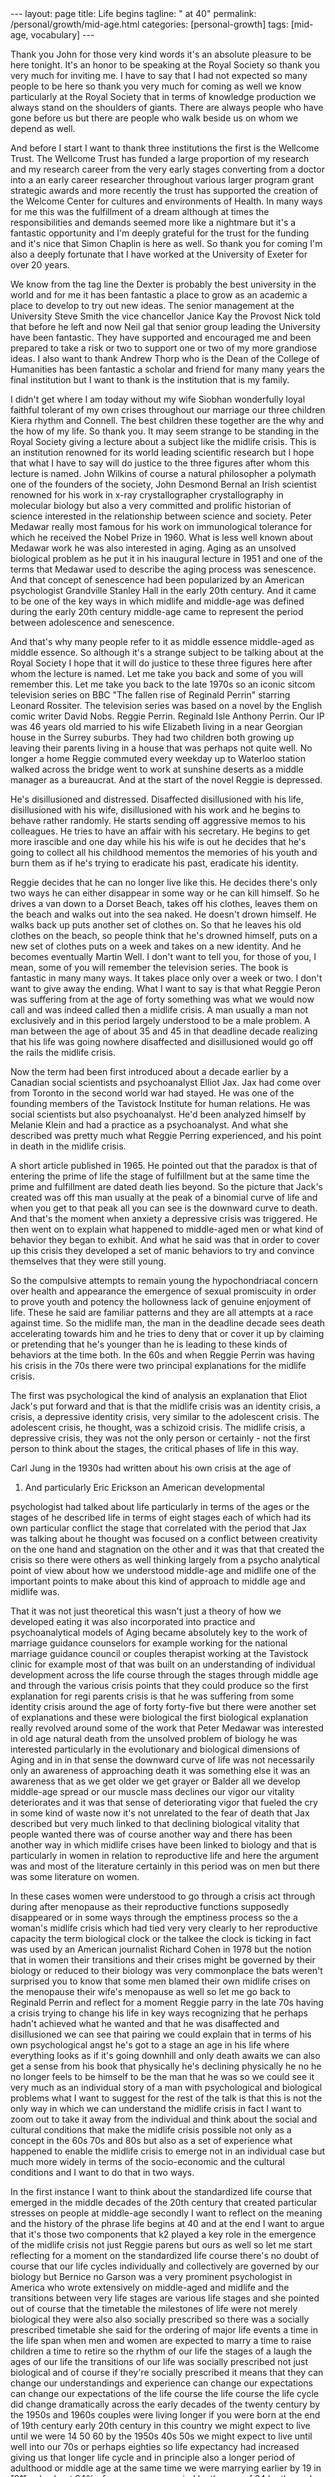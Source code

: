 #+BEGIN_EXPORT html
---
layout: page
title: Life begins
tagline: " at 40"
permalink: /personal/growth/mid-age.html
categories: [personal-growth]
tags: [mid-age, vocabulary]
---
#+END_EXPORT

#+STARTUP: showall
#+OPTIONS: tags:nil num:nil \n:nil @:t ::t |:t ^:{} _:{} *:t
#+TOC: headlines 2
#+PROPERTY:header-args :results output :exports both :eval no-export


Thank you John for those very kind words it's an absolute pleasure to
be here tonight. It's an honor to be speaking at the Royal Society so
thank you very much for inviting me. I have to say that I had not
expected so many people to be here so thank you very much for coming
as well we know particularly at the Royal Society that in terms of
knowledge production we always stand on the shoulders of giants. There
are always people who have gone before us but there are people who
walk beside us on whom we depend as well.

And before I start I want to thank three institutions the first is the
Wellcome Trust. The Wellcome Trust has funded a large proportion of my
research and my research career from the very early stages converting
from a doctor into a an early career researcher throughout various
larger program grant strategic awards and more recently the trust has
supported the creation of the Welcome Center for cultures and
environments of Health. In many ways for me this was the fulfillment
of a dream although at times the responsibilities and demands seemed
more like a nightmare but it's a fantastic opportunity and I'm deeply
grateful for the trust for the funding and it's nice that Simon
Chaplin is here as well. So thank you for coming I'm also a deeply
fortunate that I have worked at the University of Exeter for over 20
years.

We know from the tag line the Dexter is probably the best university
in the world and for me it has been fantastic a place to grow as an
academic a place to develop to try out new ideas. The senior
management at the University Steve Smith the vice chancellor Janice
Kay the Provost Nick told that before he left and now Neil gal that
senior group leading the University have been fantastic. They have
supported and encouraged me and been prepared to take a risk or two to
support one or two of my more grandiose ideas. I also want to thank
Andrew Thorp who is the Dean of the College of Humanities has been
fantastic a scholar and friend for many many years the final
institution but I want to thank is the institution that is my family.

I didn't get where I am today without my wife Siobhan wonderfully
loyal faithful tolerant of my own crises throughout our marriage our
three children Kiera rhythm and Connell. The best children these
together are the why and the how of my life. So thank you. It may seem
strange to be standing in the Royal Society giving a lecture about a
subject like the midlife crisis. This is an institution renowned for
its world leading scientific research but I hope that what I have to
say will do justice to the three figures after whom this lecture is
named. John Wilkins of course a natural philosopher a polymath one of
the founders of the society, John Desmond Bernal an Irish scientist
renowned for his work in x-ray crystallographer crystallography in
molecular biology but also a very committed and prolific historian of
science interested in the relationship between science and society.
Peter Medawar really most famous for his work on immunological
tolerance for which he received the Nobel Prize in 1960. What is less
well known about Medawar work he was also interested in aging. Aging
as an unsolved biological problem as he put it in his inaugural
lecture in 1951 and one of the terms that Medawar used to describe the
aging process was senescence. And that concept of senescence had been
popularized by an American psychologist Grandville Stanley Hall in the
early 20th century. And it came to be one of the key ways in which
midlife and middle-age was defined during the early 20th century
middle-age came to represent the period between adolescence and
senescence.


And that's why many people refer to it as middle essence middle-aged
as middle essence. So although it's a strange subject to be talking
about at the Royal Society I hope that it will do justice to these
three figures here after whom the lecture is named. Let me take you
back and some of you will remember this. Let me take you back to the
late 1970s so an iconic sitcom television series on BBC "The fallen
rise of Reginald Perrin" starring Leonard Rossiter. The television
series was based on a novel by the English comic writer David Nobs.
Reggie Perrin. Reginald Isle Anthony Perrin. Our IP was 46 years old
married to his wife Elizabeth living in a near Georgian house in the
Surrey suburbs. They had two children both growing up leaving their
parents living in a house that was perhaps not quite well. No longer a
home Reggie commuted every weekday up to Waterloo station walked
across the bridge went to work at sunshine deserts as a middle manager
as a bureaucrat. And at the start of the novel Reggie is depressed.


He's disillusioned and distressed. Disaffected disillusioned with his
life, disillusioned with his wife, disillusioned with his work and he
begins to behave rather randomly. He starts sending off aggressive
memos to his colleagues. He tries to have an affair with his
secretary. He begins to get more irascible and one day while his his
wife is out he decides that he's going to collect all his childhood
mementos the memories of his youth and burn them as if he's trying to
eradicate his past, eradicate his identity.


Reggie decides that he can no longer live like this. He decides
there's only two ways he can either disappear in some way or he can
kill himself. So he drives a van down to a Dorset Beach, takes off his
clothes, leaves them on the beach and walks out into the sea naked. He
doesn't drown himself. He walks back up puts another set of clothes
on. So that he leaves his old clothes on the beach, so people think
that he's drowned himself, puts on a new set of clothes puts on a week
and takes on a new identity. And he becomes eventually Martin Well. I
don't want to tell you, for those of you, I mean, some of you will
remember the television series. The book is fantastic in many many
ways. It takes place only over a week or two. I don't want to give
away the ending. What I want to say is that what Reggie Peron was
suffering from at the age of forty something was what we would now
call and was indeed called then a midlife crisis. A man usually a man
not exclusively and in this period largely understood to be a male
problem. A man between the age of about 35 and 45 in that deadline
decade realizing that his life was going nowhere disaffected and
disillusioned would go off the rails the midlife crisis.

Now the term had been first introduced about a decade earlier by a
Canadian social scientists and psychoanalyst Elliot Jax. Jax had come
over from Toronto in the second world war had stayed. He was one of
the founding members of the Tavistock Institute for human relations.
He was social scientists but also psychoanalyst. He'd been analyzed
himself by Melanie Klein and had a practice as a psychoanalyst. And
what she described was pretty much what Reggie Perring experienced,
and his point in death in the midlife crisis.

A short article published in 1965. He pointed out that the paradox is
that of entering the prime of life the stage of fulfillment but at the
same time the prime and fulfillment are dated death lies beyond. So the
picture that Jack's created was off this man usually at the peak
of a binomial curve of life and when you get to that peak all you can
see is the downward curve to death. And that's the moment when anxiety
a depressive crisis was triggered. He then went on to explain what
happened to middle-aged men or what kind of behavior they began to
exhibit. And what he said was that in order to cover up this crisis
they developed a set of manic behaviors to try and convince themselves
that they were still young.



So the compulsive attempts to remain young the hypochondriacal concern
over health and appearance the emergence of sexual promiscuity in
order to prove youth and potency the hollowness lack of genuine
enjoyment of life. These he said are familiar patterns and they are
all attempts at a race against time. So the midlife man, the man in
the deadline decade sees death accelerating towards him and he tries
to deny that or cover it up by claiming or pretending that he's
younger than he is leading to these kinds of behaviors at the time
both. In the 60s and when Reggie Perrin was having his crisis in the
70s there were two principal explanations for the midlife crisis.

The first was psychological the kind of analysis an explanation that
Eliot Jack's put forward and that is that the midlife crisis was an
identity crisis, a crisis, a depressive identity crisis, very similar
to the adolescent crisis. The adolescent crisis, he thought, was a
schizoid crisis. The midlife crisis, a depressive crisis, they was not
the only person or certainly - not the first person to think about the
stages, the critical phases of life in this way.

Carl Jung in the 1930s had written about his own crisis at the age of
37. And particularly Eric Erickson an American developmental
psychologist had talked about life particularly in terms of the ages
or the stages of he described life in terms of eight stages each of
which had its own particular conflict the stage that correlated with
the period that Jax was talking about he thought was focused on a
conflict between creativity on the one hand and stagnation on the
other and it was that that created the crisis so there were others as
well thinking largely from a psycho analytical point of view about how
we understood middle-age and midlife one of the important points to
make about this kind of approach to middle age and midlife was.

That it was not just theoretical this wasn't just a theory of how we
developed eating it was also incorporated into practice and
psychoanalytical models of Aging became absolutely key to the work of
marriage guidance counselors for example working for the national
marriage guidance council or couples therapist working at the
Tavistock clinic for example most of that was built on an
understanding of individual development across the life course through
the stages through middle age and through the various crisis points
that they could produce so the first explanation for regi parents
crisis is that he was suffering from some identity crisis around the
age of forty forty-five but there were another set of explanations and
these were biological the first biological explanation really revolved
around some of the work that Peter Medawar was interested in old age
natural death from the unsolved problem of biology he was interested
particularly in the evolutionary and biological dimensions of Aging
and in in that sense the downward curve of life was not necessarily
only an awareness of approaching death it was something else it was an
awareness that as we get older we get grayer or Balder all we develop
middle-age spread or our muscle mass declines our vigor our vitality
deteriorates and it was that sense of deteriorating vigor that fueled
the cry in some kind of waste now it's not unrelated to the fear of
death that Jax described but very much linked to that declining
biological vitality that people wanted there was of course another way
and there has been another way in which midlife crises have been
linked to biology and that is particularly in women in relation to
reproductive life and here the argument was and most of the literature
certainly in this period was on men but there was some literature on
women.


In these cases women were understood to go through a crisis act
through during after menopause as their reproductive functions
supposedly disappeared or in some ways through the emptiness process
so the a woman's midlife crisis which had tied very very clearly to
her reproductive capacity the term biological clock or the talkee the
clock is ticking in fact was used by an American journalist Richard
Cohen in 1978 but the notion that in women their transitions and their
crises might be governed by their biology or reduced to their biology
was very commonplace the bats weren't surprised you to know that some
men blamed their own midlife crises on the menopause their wife's
menopause as well so let me go back to Reginald Perrin and reflect for
a moment Reggie parry in the late 70s having a crisis trying to change
his life in key ways recognizing that he perhaps hadn't achieved what
he wanted and that he was disaffected and disillusioned we can see
that pairing we could explain that in terms of his own psychological
angst he's got to a stage an age in his life where everything looks as
if it's going downhill and only death awaits we can also get a sense
from his book that physically he's declining physically he no he no
longer feels to be himself to be the man that he was so we could see
it very much as an individual story of a man with psychological and
biological problems what I want to suggest for the rest of the talk is
that this is not the only way in which we can understand the midlife
crisis in fact I want to zoom out to take it away from the individual
and think about the social and cultural conditions that make the
midlife crisis possible not only as a concept in the 60s 70s and 80s
but also as a set of experience what happened to enable the midlife
crisis to emerge not in an individual case but much more widely in
terms of the socio-economic and the cultural conditions and I want to
do that in two ways.


In the first instance I want to think about the standardized life
course that emerged in the middle decades of the 20th century that
created particular stresses on people at middle-age secondly I want to
reflect on the meaning and the history of the phrase life begins at 40
and at the end I want to argue that it's those two components that k2
played a key role in the emergence of the midlife crisis not just
Reggie parens but ours as well so let me start reflecting for a moment
on the standardized life course there's no doubt of course that our
life cycles individually and collectively are governed by our biology
but Bernice no Garson was a very prominent psychologist in America who
wrote extensively on middle-aged and midlife and the transitions
between very life stages are various life stages and she pointed out
of course that the timetable the milestones of life were not merely
biological they were also also socially prescribed so there was a
socially prescribed timetable she said for the ordering of major life
events a time in the life span when men and women are expected to
marry a time to raise children a time to retire so the rhythm of our
life the stages of a laugh the ages of our life the transitions of our
life was socially prescribed not just biological and of course if
they're socially prescribed it means that they can change our
understandings and experience can change our expectations can change
our expectations of the life course the life course the life cycle did
change dramatically across the early decades of the twenty century by
the 1950s and 1960s couples were living longer if you were born at the
end of 19th century early 20th century in this country we might expect
to live until we were 14 50 60 by the 1950s 40s 50s we might expect to
live until well into our 70s or perhaps eighties so life expectancy
had increased giving us that longer life cycle and in principle also a
longer period of adulthood or middle age at the same time we were
marrying earlier by 19 in 1911 only about 24% of women were married by
the age of 24 by the early 50s that had risen to 52% and in fact if
you look at some of the surveys of men and women's attitudes about
that the ideal age to marry is between 20 and 24 men ideal age
slightly later but not that much different.


At the same time during the early decades of the 20th century it
became more commonplace to have fewer children and to cluster them
together earlier in the marriage so let's say a couple were married at
the age of 20 or 21 by 24 or 25 they would have had their two or three
children and they would be then bringing up those children the
children would leave home so there was a much longer period of life
after the childbearing period in a sense in this period still that was
more important for women who tended to be in the workplace less by and
large and looking after the children more men's rhythm the rhythm of
men's life was slightly different dictated not so much by the rhythms
of the family but by the rhythms of occupational patterns by the 1950s
and 60s men tended to work for a fixed number of years often in the
same job until retirement so you can see the male life course in some
ways also socially prescribed from the moment of starting work to the
moment of retirement set by the government by the state or by private
industries one of the consequences of this this teasing out of the
life course the the clustering of major life events in very similar
ways across populations meant that people began to experience much
more clearly defined stages and transitions in the life course so you
could begin to identify a period of middle age between 30 and 50 40
and 60 and we could begin to identify those critical stages of
transition between those life phases now the point I want to make from
this is that there are a number of consequences that emerged from this
modern standardized homogenized life course and they linked directly
to the emergence of the midlife crisis the first impact was the growth
of age anxiety or age consciousness if there were standard life
courses standard milestones against which we could measure ourselves
we became much more conscious or anxious about whether we succeeding
or failing against those milestones so a much greater sense of where
we should be at certain points in our life and of course that
expectation that we would leave home get married have children get a
job retire our expectations were raised but at the same time if we
didn't match up to those expectations if we didn't meet those
milestones follow that timetable we could be dissatisfied with our
achievements and this led the notion the phrase keeping up with the
Joneses started in a comic strip in America about 1913 but it became
in those early decades of the 20th century through the 30s and 40s a
key way of us measuring ourselves against others a driver in some ways
of envy and jealousy a driver of emulation a driver to increase our
consumption to keep up with the journey the Joneses we were much more
aware of our place in the world and particularly where we were failing
while we were becoming more aware we were also becoming subject in
this period two very different stresses this is the generation in the
fifties and sixties 70s Reggie parents generation that could perhaps
describe themselves as the first Sandwich Generation if we think about
the patterns of marriage and child rearing and aging if you imagine
that we have that couple ideally marrying at twenty have their
children by twenty five by the time they're 40 45 Reggie parents age
their children will be going through the troubled years of adolescence
their parents would be aging through retirement needing more care and
you find in this period the middle aged between the age of 30 and 50
40 and 60 becoming sandwiched between the troubles of their adolescent
children and the troubles of their parents so you hit the midlife
crisis exactly when your children are going through an adolescent
crisis.


Middle age was also challenged for many people by financial pressures
at this time and again this was a feature of the changing life cycle
in 1891 we could expect to inherit at the age of about 37 now I have
to say that this is a middle-class Western story this is not true of
everybody although the longer history of the midlife crisis suggests
that the crisis has been democratized in many ways but if you were
lucky enough to inherit in the late 19th century you could expect to
inherit at the age of 37 by the 1940s you would expect to inherit not
until you were 56 that meant that you inherited it's always nice to
get money don't get me wrong but if you inherited you inherited after
you'd had children after their children have grown up and after they
left home at times when you might not need it as much as you had when
you were middle-aged bringing up children that created us set of
financial pressures on couples trying to bring up children the final
point I want to make in terms of midlife pressures and it applies you
know the empty nest is is as it was first introduced the empty nest in
in about 1913 it was applied largely to women in a rather derogatory
way that their only function in society was to have children and once
those children had left they were of no value but in some ways it
describes a very key feature of the extended life course that by the
1950s given the fact that women and men are marrying earlier having
their children earlier a woman could live for a further 52 years after
the birth of their last child and many years after menopause one of
the things that created in people's minds was the question is this all
there is do I really want to live like this with this person for the
next 40 or 50 years and a number of the psychologists in this period
pointed out that the extended life course that continued pressures of
middle age through middle age meant that many people when they got to
the age of 40 45 began what Robert Lee and Marjorie Kassabian referred
to in the in the spouse Kappa don't if you can see weathering the
marriage crisis during middle essence is the subtitle of the book what
they pointed out that the multiple stresses during middle age that
sense of recognizing that you were not achieving what you should have
according to the standardized timetable of the life course meant that
people began to reappraise their lives to reckon the achievements
against the goals the satisfactions versus values the kind of
evaluation of his life that Reggie Peron went through and they began
to realize of course that they hadn't achieved that they were
disappointed and as a result hit crisis point and Margaret Mead I've
quoted here as an anthropologist in a very interesting book male and
female in 1949 published in 1949 pointed out that in a world in which
people may reorient their whole lives at 40 or 50 that's a world in
which marriage for life becomes much more difficult Margaret Mead
solution and the solution of some science fiction writers was that we
should introduce the possibility of multiple serial marriages she
suggested - but many writers at the time suggested possibly three one
for youthful passion one for Parenthood and one for companionship in
later life that there were very different demands across that extended
life course at different stages of your life there was no reason why
it shouldn't be the same person who fulfilled those sequentially but
there was no reason why it should is what Margaret Mead was saying.

Margaret Mead also appeared in a lot of BBC television programs on
marriage and divorce in this period now one of the consequences one of
the reasons why this was important socially and culturally was because
people were concerned in this period about the levels of divorce and
they linked marriage midlife crisis to a marriage crisis claiming that
partly it was the behavior of middle-aged men that was threatening
marriages leading to family breakdown separation and divorce and this
was regarded as problematic for social stability in the post-war
period before the Second World War fewer than 7,000 couples were
divorced there was a big boost after the Second World War during the
late forties to 50 linked largely to well explained in terms of hasty
marriages during the war the difficulties that soldiers had
readjusting to civilian life the fact that during separation both
husbands and wives for example had had affairs those challenges led to
a high level of breakdown after the Second World War there was a
little bit of a plateau and then arise through the late 60s 70s and
80s now I don't to say that the midlife crisis the challenges that
people faced in middle age were the only reasons for that one of the
reasons for the big rise after 1970 there's a change in the divorce
law the divorce reform act of her was introduced in 1969 removed the
marital offence and replaced it with the notion of irretrievable
breakdown making it much easier for some people to get a divorce but
debates about the midlife crisis in this period and still I think link
it very closely to concerns about the stability of marriage which was
regarded by many as essential for social stability let me pause for a
moment then and think again about Reggie yes distraught yes going
through a period of psychological angst yes fading biologically but
also in some ways a victim of very striking demographic changes across
the twentieth century or very different expectations of the milestones
of life the expectations about when people would get married have
children get a job retire and so forth created a set of pressures on
Reggie Peron and his wife and his children that proved for him too
much in some ways what I've sketched out is what Reggie Peron was
escaping from the stick that pushed him to behave in these ways was
the social pressures created by the extended standardized life course
but what did he hope to achieve by it if that was what he wanted to
escape from where was he expecting to go what were the benefits of
changing his life in this kind of way and I want to reflect on that
not just the push out of the mess that he felt he was in but the pull
towards a better life I want to explore that just by thinking about
the phrase life begins at 40 and where that came from and how that
played in to the expectations and the aspirations not just of Reggie
Peron but also many of us as well.


The phrase life begins at 40 wa in 1917 by mrs. Theodore Parsons
Matilda Parsons who was the widow of an army officer but had already
had her career as well teaching particularly young women and girls and
young women and older women how to keep fit scientific bodybuilding is
what she referred to it as and partly it was keeping physically fit in
order to keep the mind fit and this phrase I loved she was interviewed
in 1917 for the newspaper it was four days after America entered the
First World War and in the interview she said very similar set of
ideas to what Eliot Jack's introduced much later in the sixties it's a
paradox of life she said that we do not begin to live until we begin
to die death begins at 30 that is deterioration of the muscle cells
set in most old age is premature and attention to diet and exercise
would enable men and women to live a great deal longer than they do
today the best part of a woman's life begins at 40 that was her phrase
now there's a particular context to what mrs. Parsons was saying and
again this is as part of your argument unless we understand the social
and cultural context we don't fully recognize the meaning of that kind
of term Theodore parson mrs. Parsons directed her comments at what she
referred to as the adipose woman of 40 she was addressing middle-aged
women who she felt had let themselves go and the reason why this was
important to mrs. Parsons was because of the war effort men were away
fighting women were needed to bring up children to do the work to
support the communities economically while their men were away so it
became crucial to her that women retain their fitness physically and
mentally as they aged that notion it's really interesting that as the
notion life begins at 40 became popular.


The first part of that sentence the best part of a woman's life begins
at 40 got lost in some kind of translation. It became simply life
begins at 40 and it was popularized in a whole variety of ways during
the 1920s and 1930s the most common way or the most popular book was
Walter Pickens book entitled life begins at 40 Pitkin was an American
journalist working at Columbia University in the taken miss notion
that life begins at 40 to write a self-help book and you can see from
the cover of the book through this book's inspiring and helpful advice
thousands of men and women fearful of middle age have lost their
anxieties and found new ways to make life richer happier and more
worth living this was the the the blurb on the book to try and sell it
and the notion both Pickens book and that phrase life begins at 40
were used in other areas life begins at 40 was a film in 1935 starring
Will Rogers that was based on the book and there were some skits there
were some satires as well of this great film in the late 1930s
entitled life begins at 8:30 so the idea that life could begin rather
than end at midlife at middle age became a key part of self-help
literature and advice to middle-aged couples during the 30s 40s and
50s so what did Pitkin advise people in order to find these new ways
of being happy in fact it was pretty bland and mundane he pointed out
that happiness comes most easily after 40 firstly by realizing that a
great many years lie between 40 and 70 now that quite you know that
might seem fairly banal and I think it probably is but it's it's a
it's a twisting on its head of the concerns of midlife midlife Reggie
parens looking back and saying I haven't achieved anything I've got
nothing left to look forward to what Pitkin is saying is yes you have
even at the age of 40 you're going to have 20 30 40 years of your life
still make the most of it and the way you made the most of it
according to Pitkin was that you pursue self fulfillment through
material improvement leisure and what he called the art of living much
less work more leisure more play.


This process of self-fulfillment would make those last 30 or 40 years
worthwhile no longer the downward curve no longer the acceleration
towards death but in fact a fulfilling middle-aged and older age and
this notion became widely adopted in two particular ways one is that
it was taken as a strategy for personal renewal this is a way in which
we could refresh and renew ourselves when we were getting jaded and
faded in middle age begin to realize that there were things to look
forward to that it was possible to reshape to Ramola life in more
positive ways but the key part of this and again thinking about this
in social and cultural historical terms the key part of this it's this
this story that Pitkin was telling was not just about individuals of
discovering themselves it was also a lesson a message for populations
certainly in America and Britain during a period of economic
depression during a period of recession increasingly concerned about
the specter of a second world war during a period of doom and gloom
that if we reinvigorated ourselves there was hope for optimism and
pickins argument was that if people as they got older the middle-aged
and the elderly work less and had more leisure there would be more job
opportunities for younger people which would boost the economy equally
if people in middle age and older age spent their money buying things
enjoying themselves purchasing leisure for example and pleasure that
would also boost the economy so part of the appeal of pickins work was
that it struck a chord in individuals like Reggie Peron who were
struggling with their own problems but it also meant something to a
Western world struggling with the effects of economic recession
because it promised a way out of them and in some ways a pick in
writing in the 30s the 1930s were a strangely paradoxical period a
period of morbid gloom in some kind of ways because of the recession
and because of the fear of another global war but it was also a period
of incredible optimism it was the period when the American Dream was
conceived and the American Dream first appeared in the work of James
Truslow Adams in 1931 the year before Pitkin published life begins at
40 and it's in the epilogue to this fantastic overview the epic of
America and in that epilogue he tries to sketch out the future to move
away from some of the doom and gloom of the interwar period to say
life globally as well as individually doesn't have to go down towards
death and destruction it can go the other way and for Adams the
American Dream was not a dream simply of motorcars and high wages so
it's not just a material dream but a dream of a social order in which
each man and woman shall be able to attain to the fullest statue of
which they're innately capable and be recognized by others for what
they are regardless of the fortuitous circumstances of birth or
position.


So this was Adams dream and it was a dream in a sense that resonated
very clearly with what Pitkin was saying we didn't have to be
depressed at midlife and the middle of the 20th century either we
could look forward with some hope for this to happen Adams argued we
needed to develop a new scale and basis for values for Adams looking
forward to the to achieving the American dream that meant collectivity
trust love working together to make a better world so here was this
period of economic recession Pitkin saying yes life can begin at 40
Adams saying in fact there is an American dream that we should work
towards in some ways of course what happened was the opposite those
hopes and those dreams were dashed they were dashed by the second
World War they were dashed by the catastrophe of global conflict and
they were dashed in many ways by what happened afterwards in terms of
the Cold War that sense of optimism that could create security or the
sense of security that could create optimism they were dashed during
the Second World War and afterwards what was left of pickins mantra
and Adams dream was simply a dream of material Plenty the values the
scale the basis of values that dream of social order that was
democratic and egalitarian Equal Opportunities occupationally and
educationally that was shattered by experiences in the second world
what was left was the dream of motorcars and high wages people were
left feeling that they could not achieve those other grandiose
aspirations that Pitkin and Adams had set out instead what they tended
to do was search for happiness and a hurry this is a wonderful book by
Edmund burglar the revolt of the middle-aged man published in in 1958
that Edmund burglar was an American psychoanalyst who had a very
extensive clinic and he drew on his clinical experience to write about
a whole variety of challenges relating to marriage middle age and
midlife in particular in relation to men.


He has a lovely book published in 1948 saying divorce won't help if
anybody is interested and his argument in fact in that book and in
this book is that before a couple run to the divorce lawyer they
should go and see a psychiatrist that this is about the challenges
within themselves and their relationships so what he says is that is
that during the 40s and 50s the collapse of the American Dream in many
ways and you can trace it through American post-war literature as well
in particular the collapse of the dream left people struggling and
they translated those struggles or those aspirations into a dream of
material Plenty into consumption seduced by the pleasure of consuming
material goods but also the pleasure the anticipation of consuming our
the people this was the emergence if you like of a form of
narcissistic self fulfillment that drove some of the behavior that you
see in in Reggie Peron so burglar four burglar people were looking for
happiness in a hurry and he has this beautiful passage which describes
very very clearly the thought processes that he attributes to people
like Reggie Perry in this mindset stressed by life circumstances
feeling that they had failed feeling that.



Although they were looking down to death everybody was telling them
that life begins at fourteen things should be getting better at that
moment they were anxious and backed more depressed than they would
have been otherwise and this is the this is the mindset if you like of
a Reggie Peron I want happiness love approval admiration sex youth all
this is denied me in this stale marriage to an elderly sickly
complaining nagging wife let's get rid of her start Life all over
again with another woman sure I'll provide for my first wife and
children sure I'm sorry the first marriage didn't work out but self
defense comes first I just have to save myself so what is left of
those aspirations in the midst of midlife middle-age stress the
argument that life should be getting better not worse that optimism
that we could achieve the American dreams that was dashed what was
left was a sense of selfish narcissistic belief that we would do
something some happiness ourselves and this burglar suggested was why
people like Reggie Peron had crises pushed from their marriages pushed
from their relationships disappointed in their lives but seduced by a
dream that was no longer achievable except through the selfish pursuit
of pleasure.



Let me reflect then to finish on where we've been Reggie Peron in some
ways spoke for a generation he was an everyman if you like and his
wife and children every day victims of the kinds of pressures that
people and families were under in the 50s 60s and 70s we can certainly
understand his behavior that random impulsive destructive behavior as
the product of psychological despair I've hit my peak I've reached my
prime but it no longer means anything because all I look forward to is
the downward curve of life and death as that sense of an identity
crisis that is captured very very neatly by David knobs but also you
can see it in other literary and cinematic forms as well in the
fifties sixties and seventies all we can read it in biological terms
we can say that pairing is aging he's losing his virility he's losing
his hair he's losing muscle mass and energy and that leads him into a
crisis of despair as well linked to death but not entirely the same we
can see this in individual terms this is a man behaving strangely.



What I want to suggest though is that we cannot understand Reggie
unless we cast our lens wider than that unless we zoom out to see the
social and the cultural conditions in which Reggie Peron was living
and in which we continue to live in some ways so there are perhaps two
conclusions that I want to make the first is that we are aged Reggie
us we are aged not just by our minds and bodies but we are also aged
by history by the cultural values the attitudes that beliefs the norms
the practices that we have inherited from the past some ways Reggie
Perry in the late seventies went off the rails because of what had
happened in the 1950s and 60s both in terms of the life course end in
terms of the seduction of materialism the second point is this that in
that context when we are saying that we're aged by history and culture
within that context the midlife crisis is no longer the biological the
natural phenomenon the inevitable phenomenon of aging it is
immediately a social and a cultural phenomenon the midlife crisis that
Reggie suffered from that we perhaps continue to suffer from is a set
of experiences that is generated by historical change shaped by
cultural contexts and social economic conditions and determined also
by political contingencies thank you [Applause]
